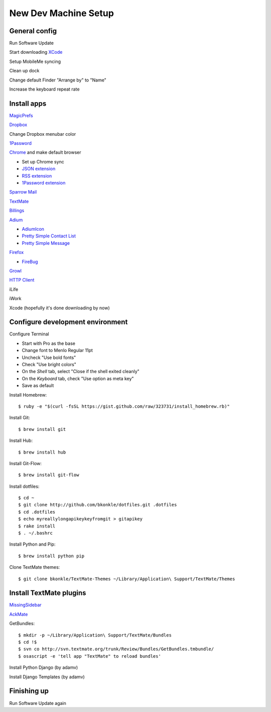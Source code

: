 .. _newdevmachine:

New Dev Machine Setup
=====================

.. highlight:: sh

General config
**************

Run Software Update

Start downloading `XCode <http://developer.apple.com/iphone>`_

Setup MobileMe syncing

Clean up dock

Change default Finder "Arrange by" to "Name"

Increase the keyboard repeat rate

Install apps
************

`MagicPrefs <http://magicprefs.com/>`_

`Dropbox <https://www.dropbox.com/downloading?os=mac>`_

Change Dropbox menubar color

`1Password <http://agilewebsolutions.com/downloads/1Password3>`_

`Chrome <http://www.google.com/chrome/intl/en/eula_dev.html?dl=mac>`_ and make default browser

* Set up Chrome sync

* `JSON extension <https://chrome.google.com/extensions/detail/ddngkjbldiejbheifcmnfmmfiniimbbg>`_

* `RSS extension <https://chrome.google.com/extensions/detail/nlbjncdgjeocebhnmkbbbdekmmmcbfjd>`_

* `1Password extension <http://forum.agile.ws/index.php?/topic/56-setup-instructions/>`_

`Sparrow Mail <http://www.sparrowmailapp.com/>`_

`TextMate <http://macromates.com>`_

`Billings <http://www.marketcircle.com/billings/downloads/>`_

`Adium <http://adium.im/>`_

* `AdiumIcon <adiumxtra://www.adiumxtras.com/download/7365>`_

* `Pretty Simple Contact List <adiumxtra://www.adiumxtras.com/download/6515>`_

* `Pretty Simple Message <adiumxtra://www.adiumxtras.com/download/6938>`_

`Firefox <http://www.mozilla.com/en-US/firefox/firefox.html>`_

* `FireBug <http://getfirebug.com/>`_

`Growl <http://growl.info>`_

`HTTP Client <http://ditchnet.org/httpclient/>`_

iLife

iWork

Xcode (hopefully it's done downloading by now)

Configure development environment
*********************************

Configure Terminal

* Start with Pro as the base

* Change font to Menlo Regular 11pt

* Uncheck "Use bold fonts"

* Check "Use bright colors"

* On the *Shell* tab, select "Close if the shell exited cleanly"

* On the *Keyboard* tab, check "Use option as meta key"

* Save as default

Install Homebrew::

	$ ruby -e "$(curl -fsSL https://gist.github.com/raw/323731/install_homebrew.rb)"

Install Git::

	$ brew install git

Install Hub::

	$ brew install hub

Install Git-Flow::

    $ brew install git-flow

Install dotfiles::

	$ cd ~
	$ git clone http://github.com/bkonkle/dotfiles.git .dotfiles
	$ cd .dotfiles
	$ echo myreallylongapikeykeyfromgit > gitapikey
	$ rake install
	$ . ~/.bashrc

Install Python and Pip::

	$ brew install python pip

Clone TextMate themes::

	$ git clone bkonkle/TextMate-Themes ~/Library/Application\ Support/TextMate/Themes

Install TextMate plugins
************************

`MissingSidebar <http://github.com/jezdez/textmate-missingdrawer/>`_

`AckMate <http://github.com/protocool/AckMate>`_

GetBundles::

	$ mkdir -p ~/Library/Application\ Support/TextMate/Bundles
	$ cd !$
	$ svn co http://svn.textmate.org/trunk/Review/Bundles/GetBundles.tmbundle/
	$ osascript -e 'tell app "TextMate" to reload bundles'

Install Python Django (by adamv)

Install Django Templates (by adamv)

Finishing up
************

Run Software Update again
